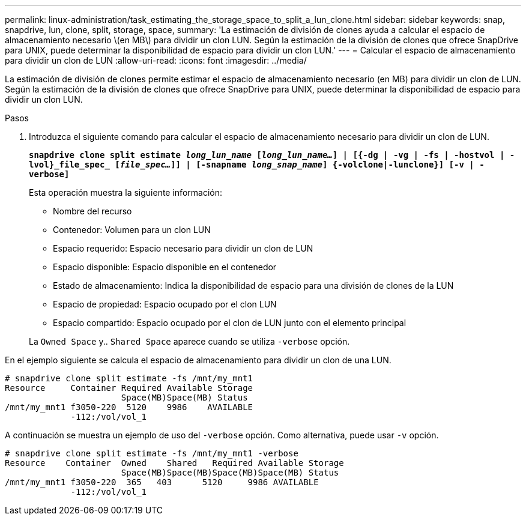 ---
permalink: linux-administration/task_estimating_the_storage_space_to_split_a_lun_clone.html 
sidebar: sidebar 
keywords: snap, snapdrive, lun, clone, split, storage, space, 
summary: 'La estimación de división de clones ayuda a calcular el espacio de almacenamiento necesario \(en MB\) para dividir un clon LUN. Según la estimación de la división de clones que ofrece SnapDrive para UNIX, puede determinar la disponibilidad de espacio para dividir un clon LUN.' 
---
= Calcular el espacio de almacenamiento para dividir un clon de LUN
:allow-uri-read: 
:icons: font
:imagesdir: ../media/


[role="lead"]
La estimación de división de clones permite estimar el espacio de almacenamiento necesario (en MB) para dividir un clon de LUN. Según la estimación de la división de clones que ofrece SnapDrive para UNIX, puede determinar la disponibilidad de espacio para dividir un clon LUN.

.Pasos
. Introduzca el siguiente comando para calcular el espacio de almacenamiento necesario para dividir un clon de LUN.
+
`*snapdrive clone split estimate [-lun]_long_lun_name_ [_long_lun_name..._] | [{-dg | -vg | -fs | -hostvol | -lvol}_file_spec_ [_file_spec..._]] | [-snapname _long_snap_name_] {-volclone|-lunclone}] [-v | -verbose]*`

+
Esta operación muestra la siguiente información:

+
** Nombre del recurso
** Contenedor: Volumen para un clon LUN
** Espacio requerido: Espacio necesario para dividir un clon de LUN
** Espacio disponible: Espacio disponible en el contenedor
** Estado de almacenamiento: Indica la disponibilidad de espacio para una división de clones de la LUN
** Espacio de propiedad: Espacio ocupado por el clon LUN
** Espacio compartido: Espacio ocupado por el clon de LUN junto con el elemento principal


+
La `Owned Space` y.. `Shared Space` aparece cuando se utiliza `-verbose` opción.



En el ejemplo siguiente se calcula el espacio de almacenamiento para dividir un clon de una LUN.

[listing]
----
# snapdrive clone split estimate -fs /mnt/my_mnt1
Resource     Container Required Available Storage
                       Space(MB)Space(MB) Status
/mnt/my_mnt1 f3050-220  5120    9986    AVAILABLE
             -112:/vol/vol_1
----
A continuación se muestra un ejemplo de uso del `-verbose` opción. Como alternativa, puede usar `-v` opción.

[listing]
----
# snapdrive clone split estimate -fs /mnt/my_mnt1 -verbose
Resource    Container  Owned    Shared   Required Available Storage
                       Space(MB)Space(MB)Space(MB)Space(MB) Status
/mnt/my_mnt1 f3050-220  365   403      5120     9986 AVAILABLE
             -112:/vol/vol_1
----
